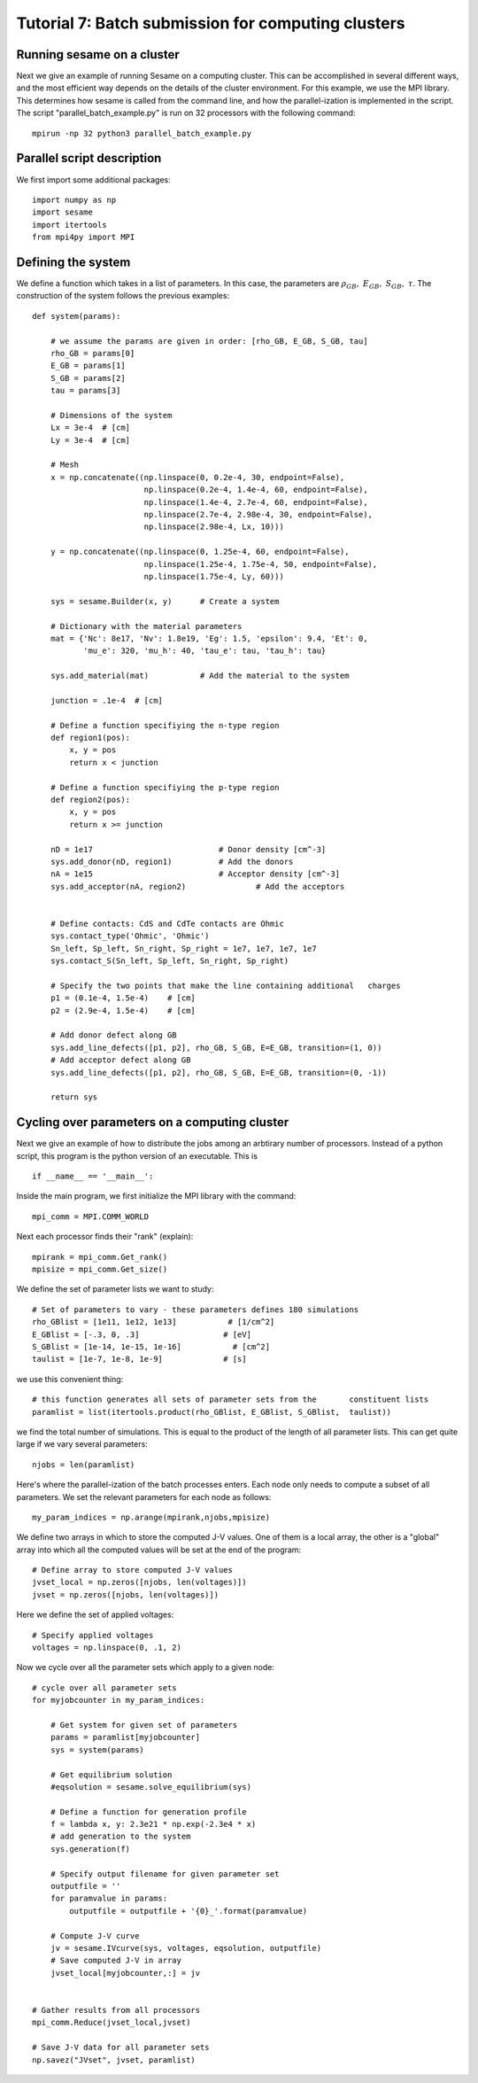 Tutorial 7: Batch submission for computing clusters
---------------------------------------

Running sesame on a cluster
............................

Next we give an example of running Sesame on a computing cluster.  This can be accomplished in several different ways, and the most efficient way depends on the details of the cluster environment.  For this example, we use the MPI library.  This determines how sesame is called from the command line, and how the parallel-ization is implemented in the script.  The script "parallel_batch_example.py" is run on 32 processors with the following command::

	mpirun -np 32 python3 parallel_batch_example.py

Parallel script description
.............................
We first import some additional packages::

	import numpy as np
	import sesame
	import itertools
	from mpi4py import MPI

Defining the system
....................

We define a function which takes in a list of parameters.  In this case, the parameters are :math:`\rho_{GB},~E_{GB},~S_{GB},~\tau`.  The construction of the system follows the previous examples::

	def system(params):
	
	    # we assume the params are given in order: [rho_GB, E_GB, S_GB, tau]
	    rho_GB = params[0]
	    E_GB = params[1]
	    S_GB = params[2]
	    tau = params[3]
	
	    # Dimensions of the system
	    Lx = 3e-4  # [cm]
	    Ly = 3e-4  # [cm]
	
	    # Mesh
	    x = np.concatenate((np.linspace(0, 0.2e-4, 30, endpoint=False),
	                        np.linspace(0.2e-4, 1.4e-4, 60, endpoint=False),
	                        np.linspace(1.4e-4, 2.7e-4, 60, endpoint=False),
	                        np.linspace(2.7e-4, 2.98e-4, 30, endpoint=False),
	                        np.linspace(2.98e-4, Lx, 10)))
	
	    y = np.concatenate((np.linspace(0, 1.25e-4, 60, endpoint=False),
	                        np.linspace(1.25e-4, 1.75e-4, 50, endpoint=False),
	                        np.linspace(1.75e-4, Ly, 60)))
	
	    sys = sesame.Builder(x, y)	    # Create a system
	
	    # Dictionary with the material parameters
	    mat = {'Nc': 8e17, 'Nv': 1.8e19, 'Eg': 1.5, 'epsilon': 9.4, 'Et': 0,
	           'mu_e': 320, 'mu_h': 40, 'tau_e': tau, 'tau_h': tau}
	
	    sys.add_material(mat)	    # Add the material to the system

	    junction = .1e-4  # [cm]
	
	    # Define a function specifiying the n-type region
	    def region1(pos):
	        x, y = pos
	        return x < junction
	
	    # Define a function specifiying the p-type region
	    def region2(pos):
	        x, y = pos
	        return x >= junction
	
	    nD = 1e17  				# Donor density [cm^-3]
	    sys.add_donor(nD, region1)	    	# Add the donors
	    nA = 1e15  				# Acceptor density [cm^-3]
	    sys.add_acceptor(nA, region2)	    	# Add the acceptors

	
	    # Define contacts: CdS and CdTe contacts are Ohmic
	    sys.contact_type('Ohmic', 'Ohmic')
	    Sn_left, Sp_left, Sn_right, Sp_right = 1e7, 1e7, 1e7, 1e7
	    sys.contact_S(Sn_left, Sp_left, Sn_right, Sp_right)
	
	    # Specify the two points that make the line containing additional 	charges
	    p1 = (0.1e-4, 1.5e-4)    # [cm]
	    p2 = (2.9e-4, 1.5e-4)    # [cm]
	
	    # Add donor defect along GB
	    sys.add_line_defects([p1, p2], rho_GB, S_GB, E=E_GB, transition=(1, 0))
	    # Add acceptor defect along GB
	    sys.add_line_defects([p1, p2], rho_GB, S_GB, E=E_GB, transition=(0, -1))

	    return sys



Cycling over parameters on a computing cluster
.............................................................

Next we give an example of how to distribute the jobs among an arbtirary number of processors.  Instead of a python script, this program is the python version of an executable.  This is ::

	if __name__ == '__main__':

Inside the main program, we first initialize the MPI library with the command::
	
	    mpi_comm = MPI.COMM_WORLD


Next each processor finds their "rank" (explain)::


	    mpirank = mpi_comm.Get_rank()
	    mpisize = mpi_comm.Get_size()

We define the set of parameter lists we want to study::
	
	    # Set of parameters to vary - these parameters defines 180 simulations
	    rho_GBlist = [1e11, 1e12, 1e13]           # [1/cm^2]
	    E_GBlist = [-.3, 0, .3]                  # [eV]
	    S_GBlist = [1e-14, 1e-15, 1e-16]           # [cm^2]
	    taulist = [1e-7, 1e-8, 1e-9]             # [s]

we use this convenient thing::

	
	    # this function generates all sets of parameter sets from the 	constituent lists
	    paramlist = list(itertools.product(rho_GBlist, E_GBlist, S_GBlist, 	taulist))

we find the total number of simulations.  This is equal to the product of the length of all parameter lists.  This can get quite large if we vary several parameters::

	    njobs = len(paramlist)

Here's where the parallel-ization of the batch processes enters.  Each node only needs to compute a subset of all parameters.  We set the relevant parameters for each node as follows::

	    my_param_indices = np.arange(mpirank,njobs,mpisize)

We define two arrays in which to store the computed J-V values.  One of them is a local array, the other is a "global" array into which all the computed values will be set at the end of the program::
	
	    # Define array to store computed J-V values
	    jvset_local = np.zeros([njobs, len(voltages)])
	    jvset = np.zeros([njobs, len(voltages)])
	
Here we define the set of applied voltages::	

	    # Specify applied voltages
	    voltages = np.linspace(0, .1, 2)

Now we cycle over all the parameter sets which apply to a given node::
	
	    # cycle over all parameter sets
	    for myjobcounter in my_param_indices:
	
	        # Get system for given set of parameters
	        params = paramlist[myjobcounter]
	        sys = system(params)
	
	        # Get equilibrium solution
	        #eqsolution = sesame.solve_equilibrium(sys)
	
	        # Define a function for generation profile
	        f = lambda x, y: 2.3e21 * np.exp(-2.3e4 * x)
	        # add generation to the system
	        sys.generation(f)
	
	        # Specify output filename for given parameter set
	        outputfile = ''
	        for paramvalue in params:
	            outputfile = outputfile + '{0}_'.format(paramvalue)
	
	        # Compute J-V curve
	        jv = sesame.IVcurve(sys, voltages, eqsolution, outputfile)
	        # Save computed J-V in array
	        jvset_local[myjobcounter,:] = jv
	
	
	    # Gather results from all processors
	    mpi_comm.Reduce(jvset_local,jvset)
	
	    # Save J-V data for all parameter sets
	    np.savez("JVset", jvset, paramlist)



